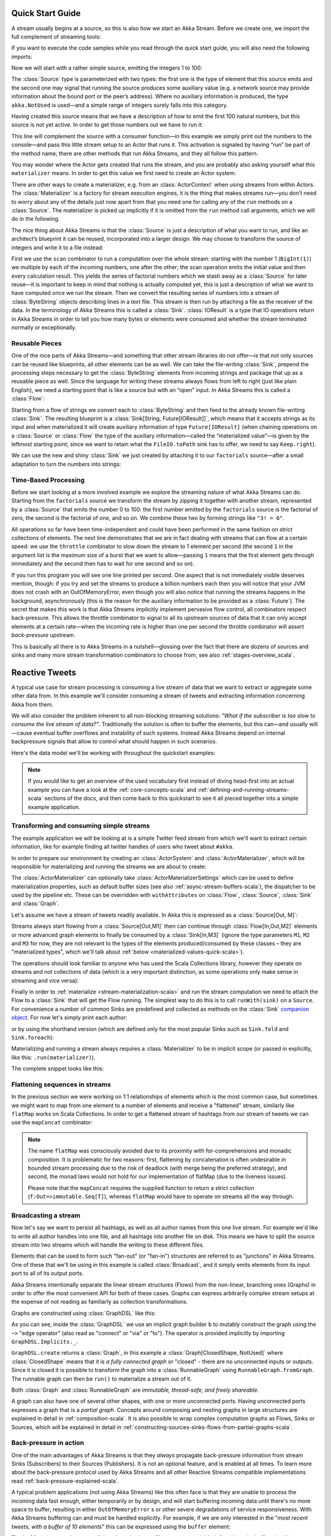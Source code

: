 .. _stream-quickstart-scala:

Quick Start Guide
=================

A stream usually begins at a source, so this is also how we start an Akka
Stream. Before we create one, we import the full complement of streaming tools:

.. includecode:: ../code/docs/stream/QuickStartDocSpec.scala#stream-imports

If you want to execute the code samples while you read through the quick start guide, you will also need the following imports:

.. includecode:: ../code/docs/stream/QuickStartDocSpec.scala#other-imports

Now we will start with a rather simple source, emitting the integers 1 to 100:

.. includecode:: ../code/docs/stream/QuickStartDocSpec.scala#create-source

The :class:`Source` type is parameterized with two types: the first one is the
type of element that this source emits and the second one may signal that
running the source produces some auxiliary value (e.g. a network source may
provide information about the bound port or the peer’s address). Where no
auxiliary information is produced, the type ``akka.NotUsed`` is used—and a
simple range of integers surely falls into this category.

Having created this source means that we have a description of how to emit the
first 100 natural numbers, but this source is not yet active. In order to get
those numbers out we have to run it:

.. includecode:: ../code/docs/stream/QuickStartDocSpec.scala#run-source

This line will complement the source with a consumer function—in this example
we simply print out the numbers to the console—and pass this little stream
setup to an Actor that runs it. This activation is signaled by having “run” be
part of the method name; there are other methods that run Akka Streams, and
they all follow this pattern.

You may wonder where the Actor gets created that runs the stream, and you are
probably also asking yourself what this ``materializer`` means. In order to get
this value we first need to create an Actor system:

.. includecode:: ../code/docs/stream/QuickStartDocSpec.scala#create-materializer

There are other ways to create a materializer, e.g. from an
:class:`ActorContext` when using streams from within Actors. The
:class:`Materializer` is a factory for stream execution engines, it is the
thing that makes streams run—you don’t need to worry about any of the details
just now apart from that you need one for calling any of the ``run`` methods on
a :class:`Source`. The materializer is picked up implicitly if it is omitted
from the ``run`` method call arguments, which we will do in the following.

The nice thing about Akka Streams is that the :class:`Source` is just a
description of what you want to run, and like an architect’s blueprint it can
be reused, incorporated into a larger design. We may choose to transform the
source of integers and write it to a file instead:

.. includecode:: ../code/docs/stream/QuickStartDocSpec.scala#transform-source

First we use the ``scan`` combinator to run a computation over the whole
stream: starting with the number 1 (``BigInt(1)``) we multiple by each of
the incoming numbers, one after the other; the scan operation emits the initial
value and then every calculation result. This yields the series of factorial
numbers which we stash away as a :class:`Source` for later reuse—it is
important to keep in mind that nothing is actually computed yet, this is just a
description of what we want to have computed once we run the stream. Then we
convert the resulting series of numbers into a stream of :class:`ByteString`
objects describing lines in a text file. This stream is then run by attaching a
file as the receiver of the data. In the terminology of Akka Streams this is
called a :class:`Sink`. :class:`IOResult` is a type that IO operations return in
Akka Streams in order to tell you how many bytes or elements were consumed and
whether the stream terminated normally or exceptionally.

Reusable Pieces
---------------

One of the nice parts of Akka Streams—and something that other stream libraries
do not offer—is that not only sources can be reused like blueprints, all other
elements can be as well. We can take the file-writing :class:`Sink`, prepend
the processing steps necessary to get the :class:`ByteString` elements from
incoming strings and package that up as a reusable piece as well. Since the
language for writing these streams always flows from left to right (just like
plain English), we need a starting point that is like a source but with an
“open” input. In Akka Streams this is called a :class:`Flow`:

.. includecode:: ../code/docs/stream/QuickStartDocSpec.scala#transform-sink

Starting from a flow of strings we convert each to :class:`ByteString` and then
feed to the already known file-writing :class:`Sink`. The resulting blueprint
is a :class:`Sink[String, Future[IOResult]]`, which means that it
accepts strings as its input and when materialized it will create auxiliary
information of type ``Future[IOResult]`` (when chaining operations on
a :class:`Source` or :class:`Flow` the type of the auxiliary information—called
the “materialized value”—is given by the leftmost starting point; since we want
to retain what the ``FileIO.toPath`` sink has to offer, we need to say
``Keep.right``).

We can use the new and shiny :class:`Sink` we just created by
attaching it to our ``factorials`` source—after a small adaptation to turn the
numbers into strings:

.. includecode:: ../code/docs/stream/QuickStartDocSpec.scala#use-transformed-sink

Time-Based Processing
---------------------

Before we start looking at a more involved example we explore the streaming
nature of what Akka Streams can do. Starting from the ``factorials`` source
we transform the stream by zipping it together with another stream,
represented by a :class:`Source` that emits the number 0 to 100: the first
number emitted by the ``factorials`` source is the factorial of zero, the
second is the factorial of one, and so on. We combine these two by forming
strings like ``"3! = 6"``.

.. includecode:: ../code/docs/stream/QuickStartDocSpec.scala#add-streams

All operations so far have been time-independent and could have been performed
in the same fashion on strict collections of elements. The next line
demonstrates that we are in fact dealing with streams that can flow at a
certain speed: we use the ``throttle`` combinator to slow down the stream to 1
element per second (the second ``1`` in the argument list is the maximum size
of a burst that we want to allow—passing ``1`` means that the first element
gets through immediately and the second then has to wait for one second and so
on). 

If you run this program you will see one line printed per second. One aspect
that is not immediately visible deserves mention, though: if you try and set
the streams to produce a billion numbers each then you will notice that your
JVM does not crash with an OutOfMemoryError, even though you will also notice
that running the streams happens in the background, asynchronously (this is the
reason for the auxiliary information to be provided as a :class:`Future`). The
secret that makes this work is that Akka Streams implicitly implement pervasive
flow control, all combinators respect back-pressure. This allows the throttle
combinator to signal to all its upstream sources of data that it can only
accept elements at a certain rate—when the incoming rate is higher than one per
second the throttle combinator will assert *back-pressure* upstream.

This is basically all there is to Akka Streams in a nutshell—glossing over the
fact that there are dozens of sources and sinks and many more stream
transformation combinators to choose from, see also :ref:`stages-overview_scala`.

Reactive Tweets
===============

A typical use case for stream processing is consuming a live stream of data that we want to extract or aggregate some
other data from. In this example we'll consider consuming a stream of tweets and extracting information concerning Akka from them.

We will also consider the problem inherent to all non-blocking streaming
solutions: *"What if the subscriber is too slow to consume the live stream of
data?"*. Traditionally the solution is often to buffer the elements, but this
can—and usually will—cause eventual buffer overflows and instability of such
systems. Instead Akka Streams depend on internal backpressure signals that
allow to control what should happen in such scenarios.

Here's the data model we'll be working with throughout the quickstart examples:

.. includecode:: ../code/docs/stream/TwitterStreamQuickstartDocSpec.scala#model

.. note::
  If you would like to get an overview of the used vocabulary first instead of diving head-first
  into an actual example you can have a look at the :ref:`core-concepts-scala` and :ref:`defining-and-running-streams-scala`
  sections of the docs, and then come back to this quickstart to see it all pieced together into a simple example application.

Transforming and consuming simple streams
-----------------------------------------
The example application we will be looking at is a simple Twitter feed stream from which we'll want to extract certain information,
like for example finding all twitter handles of users who tweet about ``#akka``.

In order to prepare our environment by creating an :class:`ActorSystem` and :class:`ActorMaterializer`,
which will be responsible for materializing and running the streams we are about to create:

.. includecode:: ../code/docs/stream/TwitterStreamQuickstartDocSpec.scala#materializer-setup

The :class:`ActorMaterializer` can optionally take :class:`ActorMaterializerSettings` which can be used to define
materialization properties, such as default buffer sizes (see also :ref:`async-stream-buffers-scala`), the dispatcher to
be used by the pipeline etc. These can be overridden with ``withAttributes`` on :class:`Flow`, :class:`Source`, :class:`Sink` and :class:`Graph`.

Let's assume we have a stream of tweets readily available. In Akka this is expressed as a :class:`Source[Out, M]`:

.. includecode:: ../code/docs/stream/TwitterStreamQuickstartDocSpec.scala#tweet-source

Streams always start flowing from a :class:`Source[Out,M1]` then can continue through :class:`Flow[In,Out,M2]` elements or
more advanced graph elements to finally be consumed by a :class:`Sink[In,M3]` (ignore the type parameters ``M1``, ``M2``
and ``M3`` for now, they are not relevant to the types of the elements produced/consumed by these classes – they are
"materialized types", which we'll talk about :ref:`below <materialized-values-quick-scala>`).

The operations should look familiar to anyone who has used the Scala Collections library,
however they operate on streams and not collections of data (which is a very important distinction, as some operations
only make sense in streaming and vice versa):

.. includecode:: ../code/docs/stream/TwitterStreamQuickstartDocSpec.scala#authors-filter-map

Finally in order to :ref:`materialize <stream-materialization-scala>` and run the stream computation we need to attach
the Flow to a :class:`Sink` that will get the Flow running. The simplest way to do this is to call
``runWith(sink)`` on a ``Source``. For convenience a number of common Sinks are predefined and collected as methods on
the :class:`Sink` `companion object <http://doc.akka.io/api/akka-stream-and-http-experimental/@version@/#akka.stream.scaladsl.Sink$>`_.
For now let's simply print each author:

.. includecode:: ../code/docs/stream/TwitterStreamQuickstartDocSpec.scala#authors-foreachsink-println

or by using the shorthand version (which are defined only for the most popular Sinks such as ``Sink.fold`` and ``Sink.foreach``):

.. includecode:: ../code/docs/stream/TwitterStreamQuickstartDocSpec.scala#authors-foreach-println

Materializing and running a stream always requires a :class:`Materializer` to be in implicit scope (or passed in explicitly,
like this: ``.run(materializer)``).

The complete snippet looks like this:

.. includecode:: ../code/docs/stream/TwitterStreamQuickstartDocSpec.scala#first-sample

Flattening sequences in streams
-------------------------------
In the previous section we were working on 1:1 relationships of elements which is the most common case, but sometimes
we might want to map from one element to a number of elements and receive a "flattened" stream, similarly like ``flatMap``
works on Scala Collections. In order to get a flattened stream of hashtags from our stream of tweets we can use the ``mapConcat``
combinator:

.. includecode:: ../code/docs/stream/TwitterStreamQuickstartDocSpec.scala#hashtags-mapConcat

.. note::
  The name ``flatMap`` was consciously avoided due to its proximity with for-comprehensions and monadic composition.
  It is problematic for two reasons: first, flattening by concatenation is often undesirable in bounded stream processing
  due to the risk of deadlock (with merge being the preferred strategy), and second, the monad laws would not hold for
  our implementation of flatMap (due to the liveness issues).

  Please note that the ``mapConcat`` requires the supplied function to return a strict collection (``f:Out=>immutable.Seq[T]``),
  whereas ``flatMap`` would have to operate on streams all the way through.

Broadcasting a stream
---------------------
Now let's say we want to persist all hashtags, as well as all author names from this one live stream.
For example we'd like to write all author handles into one file, and all hashtags into another file on disk.
This means we have to split the source stream into two streams which will handle the writing to these different files.

Elements that can be used to form such "fan-out" (or "fan-in") structures are referred to as "junctions" in Akka Streams.
One of these that we'll be using in this example is called :class:`Broadcast`, and it simply emits elements from its
input port to all of its output ports.

Akka Streams intentionally separate the linear stream structures (Flows) from the non-linear, branching ones (Graphs)
in order to offer the most convenient API for both of these cases. Graphs can express arbitrarily complex stream setups
at the expense of not reading as familiarly as collection transformations.

Graphs are constructed using :class:`GraphDSL` like this:

.. includecode:: ../code/docs/stream/TwitterStreamQuickstartDocSpec.scala#graph-dsl-broadcast

As you can see, inside the :class:`GraphDSL` we use an implicit graph builder ``b`` to mutably construct the graph
using the ``~>`` "edge operator" (also read as "connect" or "via" or "to"). The operator is provided implicitly
by importing ``GraphDSL.Implicits._``.

``GraphDSL.create`` returns a :class:`Graph`, in this example a :class:`Graph[ClosedShape, NotUsed]` where
:class:`ClosedShape` means that it is *a fully connected graph* or "closed" - there are no unconnected inputs or outputs.
Since it is closed it is possible to transform the graph into a :class:`RunnableGraph` using ``RunnableGraph.fromGraph``.
The runnable graph can then be ``run()`` to materialize a stream out of it.

Both :class:`Graph` and :class:`RunnableGraph` are *immutable, thread-safe, and freely shareable*.

A graph can also have one of several other shapes, with one or more unconnected ports. Having unconnected ports
expresses a graph that is a *partial graph*. Concepts around composing and nesting graphs in large structures are
explained in detail in :ref:`composition-scala`. It is also possible to wrap complex computation graphs
as Flows, Sinks or Sources, which will be explained in detail in
:ref:`constructing-sources-sinks-flows-from-partial-graphs-scala`.

Back-pressure in action
-----------------------
One of the main advantages of Akka Streams is that they *always* propagate back-pressure information from stream Sinks
(Subscribers) to their Sources (Publishers). It is not an optional feature, and is enabled at all times. To learn more
about the back-pressure protocol used by Akka Streams and all other Reactive Streams compatible implementations read
:ref:`back-pressure-explained-scala`.

A typical problem applications (not using Akka Streams) like this often face is that they are unable to process the incoming data fast enough,
either temporarily or by design, and will start buffering incoming data until there's no more space to buffer, resulting
in either ``OutOfMemoryError`` s or other severe degradations of service responsiveness. With Akka Streams buffering can
and must be handled explicitly. For example, if we are only interested in the "*most recent tweets, with a buffer of 10
elements*" this can be expressed using the ``buffer`` element:

.. includecode:: ../code/docs/stream/TwitterStreamQuickstartDocSpec.scala#tweets-slow-consumption-dropHead

The ``buffer`` element takes an explicit and required ``OverflowStrategy``, which defines how the buffer should react
when it receives another element while it is full. Strategies provided include dropping the oldest element (``dropHead``),
dropping the entire buffer, signalling errors etc. Be sure to pick and choose the strategy that fits your use case best.

.. _materialized-values-quick-scala:

Materialized values
-------------------
So far we've been only processing data using Flows and consuming it into some kind of external Sink - be it by printing
values or storing them in some external system. However sometimes we may be interested in some value that can be
obtained from the materialized processing pipeline. For example, we want to know how many tweets we have processed.
While this question is not as obvious to give an answer to in case of an infinite stream of tweets (one way to answer
this question in a streaming setting would be to create a stream of counts described as "*up until now*, we've processed N tweets"),
but in general it is possible to deal with finite streams and come up with a nice result such as a total count of elements.

First, let's write such an element counter using ``Sink.fold`` and see how the types look like:

.. includecode:: ../code/docs/stream/TwitterStreamQuickstartDocSpec.scala#tweets-fold-count

First we prepare a reusable ``Flow`` that will change each incoming tweet into an integer of value ``1``. We'll use this in
order to combine those with a ``Sink.fold`` that will sum all ``Int`` elements of the stream and make its result available as
a ``Future[Int]``. Next we connect the ``tweets`` stream to ``count`` with ``via``. Finally we connect the Flow to the previously
prepared Sink using ``toMat``.

Remember those mysterious ``Mat`` type parameters on ``Source[+Out, +Mat]``, ``Flow[-In, +Out, +Mat]`` and ``Sink[-In, +Mat]``?
They represent the type of values these processing parts return when materialized. When you chain these together,
you can explicitly combine their materialized values. In our example we used the ``Keep.right`` predefined function,
which tells the implementation to only care about the materialized type of the stage currently appended to the right.
The materialized type of ``sumSink`` is ``Future[Int]`` and because of using ``Keep.right``, the resulting :class:`RunnableGraph`
has also a type parameter of ``Future[Int]``.

This step does *not* yet materialize the
processing pipeline, it merely prepares the description of the Flow, which is now connected to a Sink, and therefore can
be ``run()``, as indicated by its type: ``RunnableGraph[Future[Int]]``. Next we call ``run()`` which uses the implicit :class:`ActorMaterializer`
to materialize and run the Flow. The value returned by calling ``run()`` on a ``RunnableGraph[T]`` is of type ``T``.
In our case this type is ``Future[Int]`` which, when completed, will contain the total length of our ``tweets`` stream.
In case of the stream failing, this future would complete with a Failure.

A :class:`RunnableGraph` may be reused
and materialized multiple times, because it is just the "blueprint" of the stream. This means that if we materialize a stream,
for example one that consumes a live stream of tweets within a minute, the materialized values for those two materializations
will be different, as illustrated by this example:

.. includecode:: ../code/docs/stream/TwitterStreamQuickstartDocSpec.scala#tweets-runnable-flow-materialized-twice

Many elements in Akka Streams provide materialized values which can be used for obtaining either results of computation or
steering these elements which will be discussed in detail in :ref:`stream-materialization-scala`. Summing up this section, now we know
what happens behind the scenes when we run this one-liner, which is equivalent to the multi line version above:

.. includecode:: ../code/docs/stream/TwitterStreamQuickstartDocSpec.scala#tweets-fold-count-oneline

.. note::
  ``runWith()`` is a convenience method that automatically ignores the materialized value of any other stages except
  those appended by the ``runWith()`` itself. In the above example it translates to using ``Keep.right`` as the combiner
  for materialized values.
